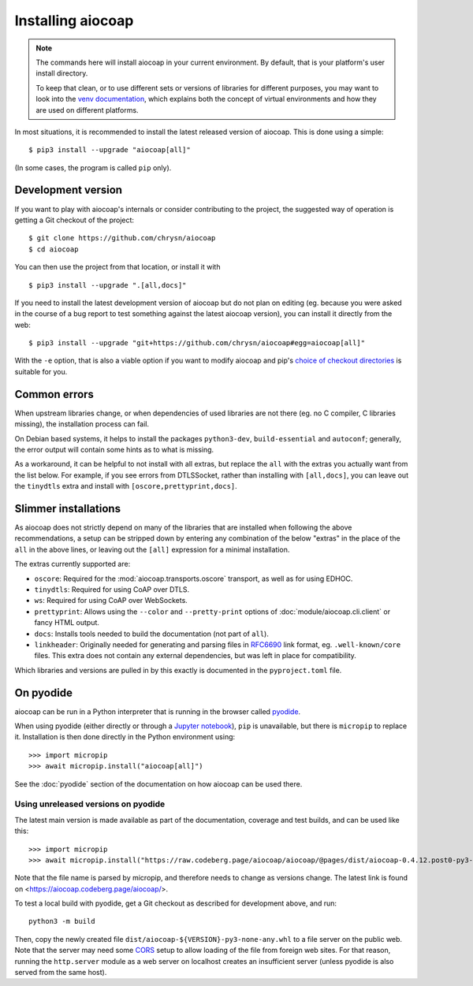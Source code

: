 .. meta::
  :copyright: SPDX-FileCopyrightText: Christian Amsüss and the aiocoap contributors
  :copyright: SPDX-License-Identifier: MIT

Installing aiocoap
==================

.. note::

  The commands here will install aiocoap in your current environment.
  By default, that is your platform's user install directory.

  To keep that clean, or to use different sets or versions of libraries for different purposes,
  you may want to look into the `venv documentation`_,
  which explains both the concept of virtual environments
  and how they are used on different platforms.

  .. _`venv documentation`:  https://docs.python.org/3/library/venv

In most situations, it is recommended to install the latest released version of
aiocoap. This is done using a simple::

    $ pip3 install --upgrade "aiocoap[all]"

(In some cases, the program is called ``pip`` only).


.. _installation-development:

Development version
-------------------

If you want to play with aiocoap's internals or consider contributing to the
project, the suggested way of operation is getting a Git checkout of the
project::

    $ git clone https://github.com/chrysn/aiocoap
    $ cd aiocoap

You can then use the project from that location, or install it with

::

    $ pip3 install --upgrade ".[all,docs]"

If you need to install the latest development version of aiocoap but do not
plan on editing (eg. because you were asked in the course of a bug report to
test something against the latest aiocoap version), you can install it directly
from the web::

    $ pip3 install --upgrade "git+https://github.com/chrysn/aiocoap#egg=aiocoap[all]"

With the ``-e`` option, that is also a viable option if you want to modify
aiocoap and pip's `choice of checkout directories`_ is suitable for you.

.. _`Python package index`: https://pypi.python.org/pypi/aiocoap/
.. _`choice of checkout directories`: https://pip.pypa.io/en/stable/topics/vcs-support/#editable-vcs-installs

Common errors
-------------

When upstream libraries change, or when dependencies of used libraries are not
there (eg. no C compiler, C libraries missing), the installation process can fail.

On Debian based systems, it helps to install the packages ``python3-dev``,
``build-essential`` and ``autoconf``; generally, the error output will contain
some hints as to what is missing.

As a workaround, it can be helpful to not install with all extras, but replace the
``all`` with the extras you actually want from the list below. For example, if
you see errors from DTLSSocket, rather than installing with ``[all,docs]``, you
can leave out the ``tinydtls`` extra and install with
``[oscore,prettyprint,docs]``.

Slimmer installations
---------------------

As aiocoap does not strictly depend on many of the libraries that are installed
when following the above recommendations, a setup can be stripped down by
entering any combination of the below "extras" in the place of the ``all`` in
the above lines, or leaving out the ``[all]`` expression for a minimal
installation.

The extras currently supported are:

* ``oscore``: Required for the :mod:`aiocoap.transports.oscore` transport,
  as well as for using EDHOC.

* ``tinydtls``: Required for using CoAP over DTLS.

* ``ws``: Required for using CoAP over WebSockets.

* ``prettyprint``: Allows using the ``--color`` and ``--pretty-print`` options
  of :doc:`module/aiocoap.cli.client` or fancy HTML output.

* ``docs``: Installs tools needed to build the documentation (not part of
  ``all``).

* ``linkheader``: Originally needed for generating and parsing files in
  RFC6690_ link format, eg. ``.well-known/core`` files. This extra does not
  contain any external dependencies, but was left in place for compatibility.

Which libraries and versions are pulled in by this exactly is documented in the
``pyproject.toml`` file.

.. _RFC6690: https://tools.ietf.org/html/rfc6690

.. _installation-pyodide:

On pyodide
----------

aiocoap can be run in a Python interpreter that is running in the browser
called pyodide_.

When using pyodide (either directly or through a `Jupyter notebook`_),
``pip`` is unavailable, but there is ``micropip`` to replace it.
Installation is then done directly in the Python environment using::

    >>> import micropip
    >>> await micropip.install("aiocoap[all]")

See the :doc:`pyodide` section of the documentation on how aiocoap can be used there.

.. _pyodide: https://pyodide.org/
.. _`Jupyter notebook`: https://jupyter.org/try-jupyter/

Using unreleased versions on pyodide
~~~~~~~~~~~~~~~~~~~~~~~~~~~~~~~~~~~~

The latest main version is made available as part of the documentation, coverage and test builds,
and can be used like this::

    >>> import micropip
    >>> await micropip.install("https://raw.codeberg.page/aiocoap/aiocoap/@pages/dist/aiocoap-0.4.12.post0-py3-none-any.whl")

Note that the file name is parsed by micropip,
and therefore needs to change as versions change.
The latest link is found on <https://aiocoap.codeberg.page/aiocoap/>.

To test a local build with pyodide,
get a Git checkout as described for development above, and run::

    python3 -m build

Then, copy the newly created file ``dist/aiocoap-${VERSION}-py3-none-any.whl``
to a file server on the public web.
Note that the server may need some CORS_ setup to allow loading of the file from foreign web sites.
For that reason, running the ``http.server`` module as a web server on localhost creates an insufficient server
(unless pyodide is also served from the same host).

.. _CORS: https://en.wikipedia.org/wiki/Cross-origin_resource_sharing
